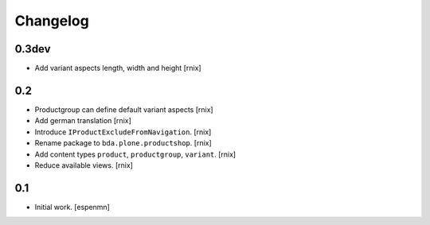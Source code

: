 
Changelog
=========

0.3dev
------

- Add variant aspects length, width and height
  [rnix]


0.2
---

- Productgroup can define default variant aspects
  [rnix]

- Add german translation
  [rnix]

- Introduce ``IProductExcludeFromNavigation``.
  [rnix]

- Rename package to ``bda.plone.productshop``.
  [rnix]

- Add content types ``product``, ``productgroup``, ``variant``.
  [rnix]

- Reduce available views.
  [rnix]


0.1
---

- Initial work.
  [espenmn]
